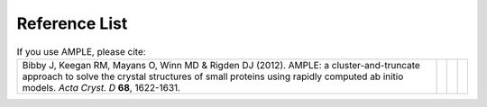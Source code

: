 .. _references:

Reference List
--------------

.. list-table:: If you use AMPLE, please cite:
   :widths: 1200, 10, 10, 10
   :class: table-hover

   * - Bibby J, Keegan RM, Mayans O, Winn MD & Rigden DJ (2012). AMPLE: a cluster-and-truncate approach to solve the crystal structures of small proteins using rapidly computed ab initio models. *Acta Cryst. D* **68**, 1622-1631.
     - .. cssclass:: btn btn-primary btn-sm btn-reference
          
          `CrossRef`__

     - .. cssclass:: btn btn-default btn-sm btn-reference
          
          `PubMed`__

     - .. cssclass:: btn btn-primary btn-sm btn-reference

          `BibTex`__


.. list-table:: Depending on the features you use, please also cite some or all of the following:
   :widths: 1200, 10, 10, 10
   :class: table-hover

   * - Bibby J, Keegan RM, Mayans O, Winn MD & Rigden DJ (2013). Application of the AMPLE cluster-and-truncate approach to NMR structures for molecular replacement. *Acta Cryst. D* **69**, 2194-2201.
     - .. cssclass:: btn btn-primary btn-sm btn-reference
          
          `CrossRef`__

     - .. cssclass:: btn btn-default btn-sm btn-reference
          
          `PubMed`__

     - .. cssclass:: btn btn-primary btn-sm btn-reference

          `BibTex`__

   * - Keegan RM, Bibby J, Thomas JMH, Xu D, Zhang Y, Mayans O, Winn MD & Rigden DJ (2015). Exploring the speed and performance of molecular replacement with AMPLE using QUARK ab initio protein models. *Acta Cryst. D* **71**, 338-343.
     - .. cssclass:: btn btn-primary btn-sm btn-reference
          
          `CrossRef`__

     - .. cssclass:: btn btn-default btn-sm btn-reference
          
          `PubMed`__

     - .. cssclass:: btn btn-primary btn-sm btn-reference

          `BibTex`__

   * - Simkovic F, Thomas JMH, Keegan RM, Winn MD, Mayans O & Rigden DJ (2016). Residue contacts predicted by evolutionary covariance extend the application of ab initio Molecular Replacement to larger and more challenging protein folds. *IUCrJ* **4**, 259-270.
     - .. cssclass:: btn btn-primary btn-sm btn-reference
          
          `CrossRef`__

     - .. cssclass:: btn btn-default btn-sm btn-reference
          
          `PubMed`__

     - .. cssclass:: btn btn-primary btn-sm btn-reference

          `BibTex`__

   * - Thomas JMH, Keegan RM, Bibby J, Winn MD, Mayans O & Rigden DJ (2015). Routine phasing of coiled-coil protein crystal structures with AMPLE. *IUCrJ* **2**, 198-206.
     - .. cssclass:: btn btn-primary btn-sm btn-reference
          
          `CrossRef`__

     - .. cssclass:: btn btn-default btn-sm btn-reference
          
          `PubMed`__

     - .. cssclass:: btn btn-primary btn-sm btn-reference

          `BibTex`__

   * - Thomas JMH, Simkovic F, Keegan R, Mayans O, Zhang C, Zhang Y & Rigden DJ (2017). Approaches to ab initio
     molecular replacement of α-helical transmembrane proteins. *Acta Cryst. D* **73**, 985-996.
     - .. cssclass:: btn btn-primary btn-sm btn-reference
          
          `CrossRef`__

     - .. cssclass:: btn btn-default btn-sm btn-reference
          
          `PubMed`__

     - .. cssclass:: btn btn-primary btn-sm btn-reference

          `BibTex`__



.. KEEP ALL LINKS AT THE BOTTOM, TABLE IS ALREADY MESSY ENOUGH
   PLEASE ALSO KEEP EVERYTHING IN ORDER, THE ANONYMOUS LINKS
   DON'T WORK OTHERWISE.

..     Bibby et al., 2012
__ https://doi.org/10.1107/s0907444912039194
__ http://www.ncbi.nlm.nih.gov/pubmed/23151627
__ _static/bibby2012.bib
..     Bibby et al., 2013
__ https://doi.org/10.1107/s0907444913018453
__ https://www.ncbi.nlm.nih.gov/pubmed/24189230
__ _static/bibby2013.bib
..     Keegan et al, 2015
__ https://doi.org/10.1107/s1399004714025784
__ https://www.ncbi.nlm.nih.gov/pubmed/25664744 
__ _static/keegan2015.bib
..     Simkovic et al, 2016 
__ https://doi.org/10.1107/s2052252516008113
__ https://www.ncbi.nlm.nih.gov/pubmed/27437113
__ _static/simkovic2016.bib
..     Thomas et al, 2015
__ https://doi.org/10.1107/s2052252515002080
__ https://www.ncbi.nlm.nih.gov/pubmed/25866657
__ _static/thomas2015.bib
..     Thomas et al, 2017
__ https://doi.org/10.1107/S2059798317016436
__ https://www.ncbi.nlm.nih.gov/pubmed/29199978
__ _static/thomas2017.bib

